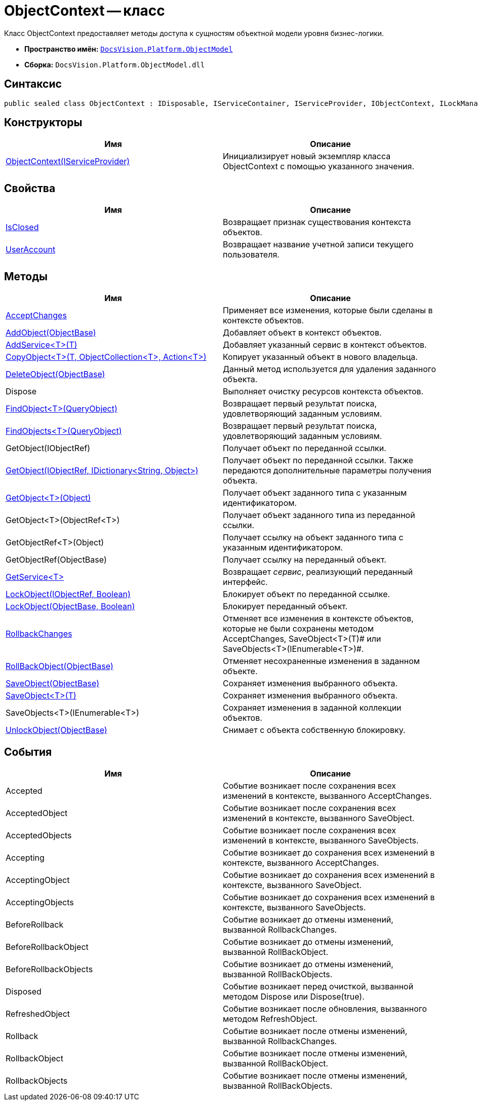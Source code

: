 = ObjectContext -- класс

Класс ObjectContext предоставляет методы доступа к сущностям объектной модели уровня бизнес-логики.

* *Пространство имён:* `xref:api/DocsVision/Platform/ObjectModel/ObjectModel_NS.adoc[DocsVision.Platform.ObjectModel]`
* *Сборка:* `DocsVision.Platform.ObjectModel.dll`

== Синтаксис

[source,csharp]
----
public sealed class ObjectContext : IDisposable, IServiceContainer, IServiceProvider, IObjectContext, ILockManager
----

== Конструкторы

[cols=",",options="header"]
|===
|Имя |Описание
|xref:api/DocsVision/Platform/ObjectModel/ObjectContext_CT.adoc[ObjectContext(IServiceProvider)] |Инициализирует новый экземпляр класса ObjectContext с помощью указанного значения.
|===

== Свойства

[cols=",",options="header"]
|===
|Имя |Описание
|xref:api/DocsVision/Platform/ObjectModel/ObjectContext.IsClosed_PR.adoc[IsClosed] |Возвращает признак существования контекста объектов.
|xref:api/DocsVision/Platform/ObjectModel/ObjectContext.UserAccount_PR.adoc[UserAccount] |Возвращает название учетной записи текущего пользователя.
|===

== Методы

[cols=",",options="header"]
|===
|Имя |Описание
|xref:api/DocsVision/Platform/ObjectModel/ObjectContext.AcceptChanges_MT.adoc[AcceptChanges] |Применяет все изменения, которые были сделаны в контексте объектов.
|xref:api/DocsVision/Platform/ObjectModel/ObjectContext.AddObject_MT.adoc[AddObject(ObjectBase)] |Добавляет объект в контекст объектов.
|xref:api/DocsVision/Platform/ObjectModel/ObjectContext.AddService_MT.adoc[AddService<T>(T)] |Добавляет указанный сервис в контекст объектов.
|xref:api/DocsVision/Platform/ObjectModel/ObjectContext.CopyObject_MT.adoc[CopyObject<T>(T, ObjectCollection<T>, Action<T>)] |Копирует указанный объект в нового владельца.
|xref:api/DocsVision/Platform/ObjectModel/ObjectContext.DeleteObject_MT.adoc[DeleteObject(ObjectBase)] |Данный метод используется для удаления заданного объекта.
|Dispose |Выполняет очистку ресурсов контекста объектов.
|xref:api/DocsVision/Platform/ObjectModel/ObjectContext.FindObject_MT.adoc[FindObject<T>(QueryObject)] |Возвращает первый результат поиска, удовлетворяющий заданным условиям.
|xref:api/DocsVision/Platform/ObjectModel/ObjectContext.FindObjects_MT.adoc[FindObjects<T>(QueryObject)] |Возвращает первый результат поиска, удовлетворяющий заданным условиям.
|GetObject(IObjectRef) |Получает объект по переданной ссылки.
|xref:api/DocsVision/Platform/ObjectModel/ObjectContext.GetObject_1_MT.adoc[GetObject(IObjectRef, IDictionary<String, Object>)] |Получает объект по переданной ссылки. Также передаются дополнительные параметры получения объекта.
|xref:api/DocsVision/Platform/ObjectModel/ObjectContext.GetObject_MT.adoc[GetObject<T>(Object)] |Получает объект заданного типа с указанным идентификатором.
|GetObject<T>(ObjectRef<T>) |Получает объект заданного типа из переданной ссылки.
|GetObjectRef<T>(Object) |Получает ссылку на объект заданного типа с указанным идентификатором.
|GetObjectRef(ObjectBase) |Получает ссылку на переданный объект.
|xref:api/DocsVision/Platform/ObjectModel/ObjectContext.GetService_MT.adoc[GetService<T>] |Возвращает _сервис_, реализующий переданный интерфейс.
|xref:api/DocsVision/Platform/ObjectModel/ObjectContext.LockObject_MT.adoc[LockObject(IObjectRef, Boolean)] |Блокирует объект по переданной ссылке.
|xref:api/DocsVision/Platform/ObjectModel/ObjectContext.LockObject_1_MT.adoc[LockObject(ObjectBase, Boolean)] |Блокирует переданный объект.
|xref:api/DocsVision/Platform/ObjectModel/ObjectContext.RollbackChanges_MT.adoc[RollbackChanges] |Отменяет все изменения в контексте объектов, которые не были сохранены методом AcceptChanges, SaveObject<T>(T)# или SaveObjects<T>(IEnumerable<T>)#.
|xref:api/DocsVision/Platform/ObjectModel/ObjectContext.RollBackObject_MT.adoc[RollBackObject(ObjectBase)] |Отменяет несохраненные изменения в заданном объекте.
|xref:api/DocsVision/Platform/ObjectModel/ObjectContext.SaveObject_1_MT.adoc[SaveObject(ObjectBase)] |Сохраняет изменения выбранного объекта.
|xref:api/DocsVision/Platform/ObjectModel/ObjectContext.SaveObject_MT.adoc[SaveObject<T>(T)] |Сохраняет изменения выбранного объекта.
|SaveObjects<T>(IEnumerable<T>) |Сохраняет изменения в заданной коллекции объектов.
|xref:api/DocsVision/Platform/ObjectModel/ObjectContext.UnlockObject_MT.adoc[UnlockObject(ObjectBase)] |Снимает с объекта собственную блокировку.
|===

== События

[cols=",",options="header"]
|===
|Имя |Описание
|Accepted |Событие возникает после сохранения всех изменений в контексте, вызванного AcceptChanges.
|AcceptedObject |Событие возникает после сохранения всех изменений в контексте, вызванного SaveObject.
|AcceptedObjects |Событие возникает после сохранения всех изменений в контексте, вызванного SaveObjects.
|Accepting |Событие возникает до сохранения всех изменений в контексте, вызванного AcceptChanges.
|AcceptingObject |Событие возникает до сохранения всех изменений в контексте, вызванного SaveObject.
|AcceptingObjects |Событие возникает до сохранения всех изменений в контексте, вызванного SaveObjects.
|BeforeRollback |Событие возникает до отмены изменений, вызванной RollbackChanges.
|BeforeRollbackObject |Событие возникает до отмены изменений, вызванной RollBackObject.
|BeforeRollbackObjects |Событие возникает до отмены изменений, вызванной RollBackObjects.
|Disposed |Событие возникает перед очисткой, вызванной методом Dispose или Dispose(true).
|RefreshedObject |Событие возникает после обновления, вызванного методом RefreshObject.
|Rollback |Событие возникает после отмены изменений, вызванной RollbackChanges.
|RollbackObject |Событие возникает после отмены изменений, вызванной RollBackObject.
|RollbackObjects |Событие возникает после отмены изменений, вызванной RollBackObjects.
|===
